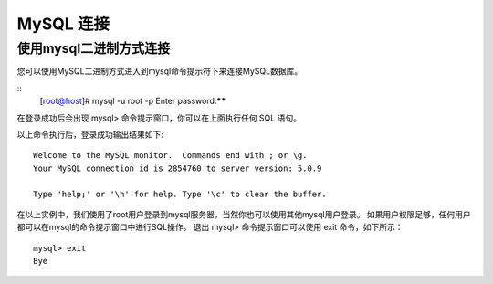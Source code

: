 MySQL 连接
===================================

使用mysql二进制方式连接
--------------------------------------
您可以使用MySQL二进制方式进入到mysql命令提示符下来连接MySQL数据库。

::
	[root@host]# mysql -u root -p
	Enter password:******

在登录成功后会出现 mysql> 命令提示窗口，你可以在上面执行任何 SQL 语句。

以上命令执行后，登录成功输出结果如下:
::
	Welcome to the MySQL monitor.  Commands end with ; or \g.
	Your MySQL connection id is 2854760 to server version: 5.0.9

	Type 'help;' or '\h' for help. Type '\c' to clear the buffer.

在以上实例中，我们使用了root用户登录到mysql服务器，当然你也可以使用其他mysql用户登录。
如果用户权限足够，任何用户都可以在mysql的命令提示窗口中进行SQL操作。
退出 mysql> 命令提示窗口可以使用 exit 命令，如下所示：
::
	mysql> exit
	Bye